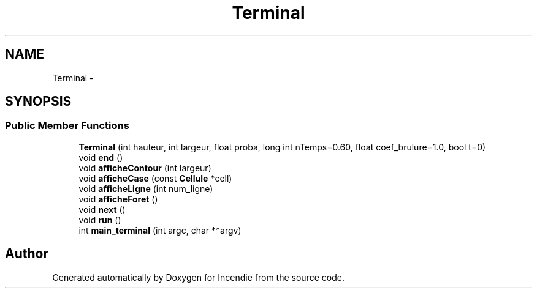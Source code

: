 .TH "Terminal" 3 "Wed Apr 20 2016" "Incendie" \" -*- nroff -*-
.ad l
.nh
.SH NAME
Terminal \- 
.SH SYNOPSIS
.br
.PP
.SS "Public Member Functions"

.in +1c
.ti -1c
.RI "\fBTerminal\fP (int hauteur, int largeur, float proba, long int nTemps=0\&.60, float coef_brulure=1\&.0, bool t=0)"
.br
.ti -1c
.RI "void \fBend\fP ()"
.br
.ti -1c
.RI "void \fBafficheContour\fP (int largeur)"
.br
.ti -1c
.RI "void \fBafficheCase\fP (const \fBCellule\fP *cell)"
.br
.ti -1c
.RI "void \fBafficheLigne\fP (int num_ligne)"
.br
.ti -1c
.RI "void \fBafficheForet\fP ()"
.br
.ti -1c
.RI "void \fBnext\fP ()"
.br
.ti -1c
.RI "void \fBrun\fP ()"
.br
.ti -1c
.RI "int \fBmain_terminal\fP (int argc, char **argv)"
.br
.in -1c

.SH "Author"
.PP 
Generated automatically by Doxygen for Incendie from the source code\&.
